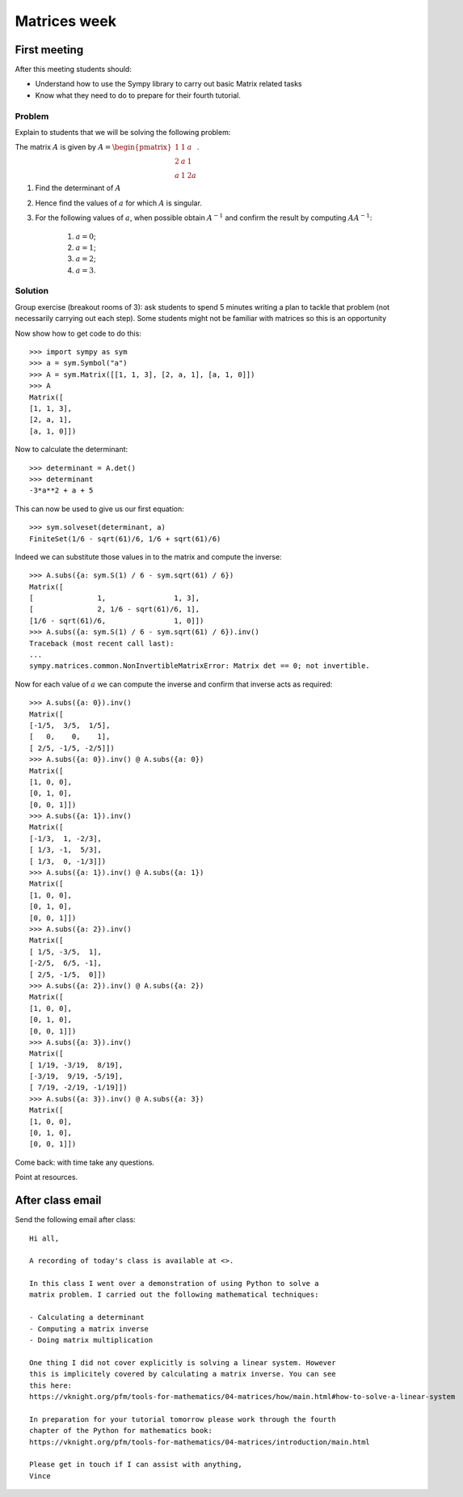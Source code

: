 Matrices week
=============

First meeting
-------------

After this meeting students should:

- Understand how to use the Sympy library to carry out basic Matrix related tasks
- Know what they need to do to prepare for their fourth tutorial.

Problem
*******

Explain to students that we will be solving the following problem:

The matrix :math:`A` is given by :math:`A=\begin{pmatrix}1 & 1 & a\\ 2 & a & 1\\ a & 1 & 2 a\end{pmatrix}`.

1. Find the determinant of :math:`A`
2. Hence find the values of :math:`a` for which :math:`A` is singular.
3. For the following values of :math:`a`, when possible obtain :math:`A ^ {- 1}`
   and confirm the result by computing :math:`AA^{-1}`:

    1. :math:`a = 0`;
    2. :math:`a = 1`;
    3. :math:`a = 2`;
    4. :math:`a = 3`.


Solution
********

Group exercise (breakout rooms of 3): ask students to spend 5 minutes writing a
plan to tackle that problem (not necessarily carrying out each step). Some
students might not be familiar with matrices so this is an opportunity

Now show how to get code to do this::

    >>> import sympy as sym
    >>> a = sym.Symbol("a")
    >>> A = sym.Matrix([[1, 1, 3], [2, a, 1], [a, 1, 0]])
    >>> A
    Matrix([
    [1, 1, 3],
    [2, a, 1],
    [a, 1, 0]])

Now to calculate the determinant::

    >>> determinant = A.det()
    >>> determinant
    -3*a**2 + a + 5

This can now be used to give us our first equation::

    >>> sym.solveset(determinant, a)
    FiniteSet(1/6 - sqrt(61)/6, 1/6 + sqrt(61)/6)

Indeed we can substitute those values in to the matrix and compute the inverse::

    >>> A.subs({a: sym.S(1) / 6 - sym.sqrt(61) / 6})
    Matrix([
    [               1,                1, 3],
    [               2, 1/6 - sqrt(61)/6, 1],
    [1/6 - sqrt(61)/6,                1, 0]])
    >>> A.subs({a: sym.S(1) / 6 - sym.sqrt(61) / 6}).inv()
    Traceback (most recent call last):
    ...
    sympy.matrices.common.NonInvertibleMatrixError: Matrix det == 0; not invertible.


Now for each value of :math:`a` we can compute the inverse and confirm that
inverse acts as required::

    >>> A.subs({a: 0}).inv()
    Matrix([
    [-1/5,  3/5,  1/5],
    [   0,    0,    1],
    [ 2/5, -1/5, -2/5]])
    >>> A.subs({a: 0}).inv() @ A.subs({a: 0})
    Matrix([
    [1, 0, 0],
    [0, 1, 0],
    [0, 0, 1]])
    >>> A.subs({a: 1}).inv()
    Matrix([
    [-1/3,  1, -2/3],
    [ 1/3, -1,  5/3],
    [ 1/3,  0, -1/3]])
    >>> A.subs({a: 1}).inv() @ A.subs({a: 1})
    Matrix([
    [1, 0, 0],
    [0, 1, 0],
    [0, 0, 1]])
    >>> A.subs({a: 2}).inv()
    Matrix([
    [ 1/5, -3/5,  1],
    [-2/5,  6/5, -1],
    [ 2/5, -1/5,  0]])
    >>> A.subs({a: 2}).inv() @ A.subs({a: 2})
    Matrix([
    [1, 0, 0],
    [0, 1, 0],
    [0, 0, 1]])
    >>> A.subs({a: 3}).inv()
    Matrix([
    [ 1/19, -3/19,  8/19],
    [-3/19,  9/19, -5/19],
    [ 7/19, -2/19, -1/19]])
    >>> A.subs({a: 3}).inv() @ A.subs({a: 3})
    Matrix([
    [1, 0, 0],
    [0, 1, 0],
    [0, 0, 1]])

Come back: with time take any questions.

Point at resources.

After class email
-----------------

Send the following email after class::

    Hi all,

    A recording of today's class is available at <>.

    In this class I went over a demonstration of using Python to solve a
    matrix problem. I carried out the following mathematical techniques:

    - Calculating a determinant
    - Computing a matrix inverse
    - Doing matrix multiplication

    One thing I did not cover explicitly is solving a linear system. However
    this is implicitely covered by calculating a matrix inverse. You can see
    this here:
    https://vknight.org/pfm/tools-for-mathematics/04-matrices/how/main.html#how-to-solve-a-linear-system

    In preparation for your tutorial tomorrow please work through the fourth
    chapter of the Python for mathematics book:
    https://vknight.org/pfm/tools-for-mathematics/04-matrices/introduction/main.html

    Please get in touch if I can assist with anything,
    Vince
